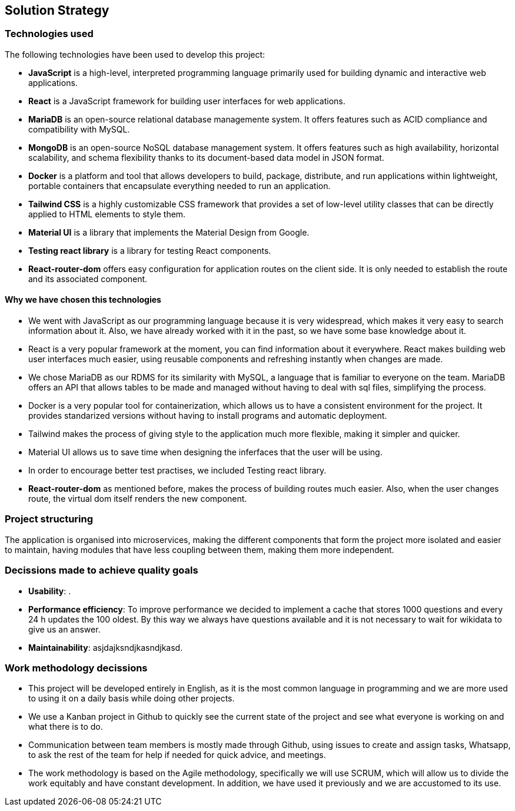 ifndef::imagesdir[:imagesdir: ../images]

[[section-solution-strategy]]
== Solution Strategy


=== Technologies used

The following technologies have been used to develop this project:

* **JavaScript** is a high-level, interpreted programming language primarily used for building dynamic and interactive web applications. 

* **React** is a JavaScript framework for building user interfaces for web applications. 

* **MariaDB** is an open-source relational database managemente system. It offers features such as ACID compliance and compatibility with MySQL.

* **MongoDB** is an open-source NoSQL database management system. It offers features such as high availability, horizontal scalability, and schema flexibility thanks to its document-based data model in JSON format.

* **Docker** is a platform and tool that allows developers to build, package, distribute, and run applications within lightweight, portable containers that encapsulate everything needed to run an application. 

* **Tailwind CSS** is a highly customizable CSS framework that provides a set of low-level utility classes that can be directly applied to HTML elements to style them. 

* **Material UI** is a library that implements the Material Design from Google. 

* **Testing react library** is a library for testing React components.

* **React-router-dom** offers easy configuration for application routes on the client side. It is only needed to establish the route and its associated component. 

==== Why we have chosen this technologies

* We went with JavaScript as our programming language because it is very widespread, which makes it very easy to search information about it. Also, we have already worked with it in the past, so we have some base knowledge about it.

* React is a very popular framework at the moment, you can find information about it everywhere. React makes building web user interfaces much easier, using reusable components and refreshing instantly when changes are made.

* We chose MariaDB as our RDMS for its similarity with MySQL, a language that is familiar to everyone on the team. MariaDB offers an API that allows tables to be made and managed without having to deal with sql files, simplifying the process.

* Docker is a very popular tool for containerization, which allows us to have a consistent environment for the project. It provides standarized versions without having to install programs and automatic deployment.

* Tailwind makes the process of giving style to the application much more flexible, making it simpler and quicker. 

* Material UI allows us to save time when designing the inferfaces that the user will be using.

* In order to encourage better test practises, we included Testing react library.

* **React-router-dom** as mentioned before, makes the process of building routes much easier. Also, when the user changes route, the virtual dom itself renders the new component.

=== Project structuring

The application is organised into microservices, making the different components that form the project more isolated and easier to maintain, having modules that have less coupling between them, making them more independent.

=== Decissions made to achieve quality goals 

* **Usability**: .

* **Performance efficiency**: To improve performance we decided to implement a cache that stores 1000 questions and every 24 h updates the 100 oldest. By this way we always have questions available and it is not necessary to wait for wikidata to give us an answer.

* **Maintainability**: asjdajksndjkasndjkasd.

=== Work methodology decissions

* This project will be developed entirely in English, as it is the most common language in programming and we are more used to using it on a daily basis while doing other projects.

* We use a Kanban project in Github to quickly see the current state of the project and see what everyone is working on and what there is to do.

* Communication between team members is mostly made through Github, using issues to create and assign tasks, Whatsapp, to ask the rest of the team for help if needed for quick advice, and meetings.

* The work methodology is based on the Agile methodology, specifically we will use SCRUM, which will allow us to divide the work equitably and have constant development. In addition, we have used it previously and we are accustomed to its use.
